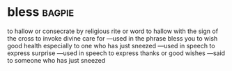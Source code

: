 * bless :bagpie:
to hallow or consecrate by religious rite or word
to hallow with the sign of the cross
to invoke divine care for —used in the phrase bless you to wish good health especially to one who has just sneezed
—used in speech to express surprise
—used in speech to express thanks or good wishes
—said to someone who has just sneezed
